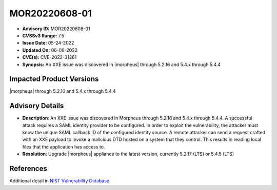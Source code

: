 MOR20220608-01
==============

- **Advisory ID:** MOR20220608-01
- **CVSSv3 Range:** 7.5
- **Issue Date:** 05-24-2022
- **Updated On:** 06-08-2022
- **CVE(s):** CVE-2022-31261
- **Synopsis:** An XXE issue was discovered in |morpheus| through 5.2.16 and 5.4.x through 5.4.4

Impacted Product Versions
-------------------------

|morpheus| through 5.2.16 and 5.4.x through 5.4.4

Advisory Details
----------------

- **Description**: An XXE issue was discovered in Morpheus through 5.2.16 and 5.4.x through 5.4.4. A successful attack requires a SAML identity provider to be configured. In order to exploit the vulnerability, the attacker must know the unique SAML callback ID of the configured identity source. A remote attacker can send a request crafted with an XXE payload to invoke a malicious DTD hosted on a system that they control. This results in reading local files that the application has access to.
- **Resolution**: Upgrade |morpheus| appliance to the latest version, currently 5.2.17 (LTS) or 5.4.5 (LTS)

References
----------

Additional detail in `NIST Vulnerability Database <https://nvd.nist.gov/vuln/detail/CVE-2022-31261#vulnCurrentDescriptionTitle>`_
